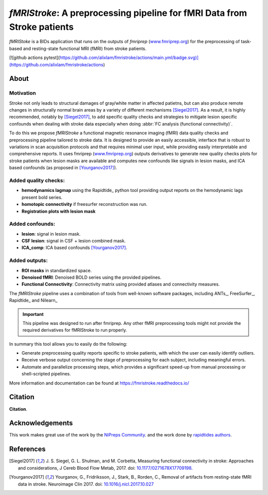 *fMRIStroke*: A preprocessing pipeline for fMRI Data from Stroke patients 
=========================================================================
*fMRIStoke* is a BIDs application that runs on the outputs of *fmriprep*
(`www.fmriprep.org <https://www.fmriprep.org>`__) for the preprocessing of
task-based and resting-state functional MRI (fMRI) from stroke patients.

.. image:: https://readthedocs.org/projects/fmristroke/badge/?version=latest
    :target: https://fmristroke.readthedocs.io/en/latest/?badge=latest
    :alt: Documentation Status
[![github actions pytest](https://github.com/alixlam/fmristroke/actions/main.yml/badge.svg)](https://github.com/alixlam/fmristroke/actions)



About
-----

.. figure:: https://github.com/alixlam/fmristroke/blob/main/docs/_static/pipeline.png?raw=true
    :target: https://github.com/alixlam/fmristroke/blob/main/docs/_static/pipeline.png

Motivation
~~~~~~~~~~
Stroke not only leads to structural damages of gray/white matter in affected patietns, 
but can also produce remote changes in structurally normal brain areas by a variety of different mechanisms [Siegel2017]_.
As a result, it is highly recommended, notably by [Siegel2017]_, to add specific quality checks and strategies to mitigate lesion specific confounds when dealing with
stroke data especially when doing :abbr:`FC analysis (functional connectivity)`.


To do this we propose *fMRIStroke* a functional magnetic resonance imaging (fMRI) data
quality checks and preprocessing pipeline tailored to stroke data. It is designed to provide an easily accessible,
interface that is robust to variations in scan acquisition
protocols and that requires minimal user input, while providing easily
interpretable and comprehensive reports.
It uses fmriprep (`www.fmriprep.org <https://www.fmriprep.org>`_) outputs derivatives to generate
new quality checks plots for stroke patients when lesion masks are available and
computes new confounds like signals in lesion masks, and ICA based confounds (as proposed in [Yourganov2017]_).


Added quality checks: 
~~~~~~~~~~~~~~~~~~~~~
-  **hemodynamics lagmap** using the Rapidtide_ python tool providing output reports on the hemodynamic lags present bold series.
-  **homotopic connectivity** if freesurfer reconstruction was run.
-  **Registration plots with lesion mask**

Added confounds:
~~~~~~~~~~~~~~~

- **lesion**: signal in lesion mask.
- **CSF lesion**: signal in CSF + lesion combined mask.
- **ICA_comp**: ICA based confounds [Yourganov2017]_.


Added outputs:
~~~~~~~~~~~~~~

- **ROI masks** in standardized space.
- **Denoised fMRI**: Denoised BOLD series using the provided pipelines.
- **Functional Connectivity**: Connectivity matrix using provided atlases and connectivity measures.


The *fMRIStroke* pipeline uses a combination of tools from well-known software
packages, including ANTs_,  FreeSurfer_, Rapidtide_ and Nilearn_

.. important::
  This pipeline was designed to run after fmriprep. Any other fMRI preprocessing tools might not provide the required derivatives for fMRIStroke to run properly. 


In summary this tool allows you to easily do the following:

- Generate preprocessing quality reports specific to stroke patients, with which the user can easily
  identify outliers.
- Receive verbose output concerning the stage of preprocessing for each
  subject, including meaningful errors.
- Automate and parallelize processing steps, which provides a significant
  speed-up from manual processing or shell-scripted pipelines.

More information and documentation can be found at
https://fmristroke.readthedocs.io/


Citation
--------
**Citation**.




Acknowledgements
----------------
This work makes great use of the work by the `NiPreps Community <https://www.nipreps.org>`__.
and the work done by `rapidtides authors <https://rapidtide.readthedocs.io/en/latest/>`__. 


References
----------

.. [Siegel2017] J. S. Siegel, G. L. Shulman, and M. Corbetta, Measuring functional connectivity in stroke: Approaches and considerations, J Cereb Blood Flow Metab, 2017.
     doi: `10.1177/0271678X17709198. <https://doi.org/10.1177/0271678X17709198>`_

.. [Yourganov2017] Yourganov, G., Fridriksson, J., Stark, B., Rorden, C., Removal of artifacts from resting-state fMRI data in stroke. Neuroimage Clin 2017.
     doi: `10.1016/j.nicl.2017.10.027 <https://doi.org/10.1016/j.nicl.2017.10.027>`_
